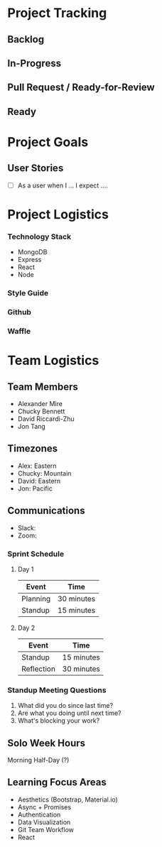 * Project Tracking

** Backlog

** In-Progress

** Pull Request / Ready-for-Review

** Ready

* Project Goals

** User Stories
+ [ ] As a user when I ... I expect ....

* Project Logistics

*** Technology Stack
- MongoDB
- Express
- React
- Node

*** Style Guide

*** Github

*** Waffle

* Team Logistics

** Team Members
- Alexander Mire
- Chucky Bennett
- David Riccardi-Zhu
- Jon Tang

** Timezones
- Alex: Eastern
- Chucky: Mountain
- David: Eastern
- Jon: Pacific

** Communications
- Slack: 
- Zoom: 

*** Sprint Schedule
**** Day 1
|----------+------------|
| Event    | Time       |
|----------+------------|
| Planning | 30 minutes |
| Standup  | 15 minutes |
|----------+------------|

**** Day 2
|------------+------------|
| Event      | Time       |
|------------+------------|
| Standup    | 15 minutes |
| Reflection | 30 minutes |
|------------+------------|


*** Standup Meeting Questions
1. What did you do since last time? 
2. Are what you doing until next time? 
3. What's blocking your work? 

** Solo Week Hours
Morning Half-Day (?)

** Learning Focus Areas
+ Aesthetics (Bootstrap, Material.io)
+ Async + Promises
+ Authentication 
+ Data Visualization
+ Git Team Workflow
+ React
